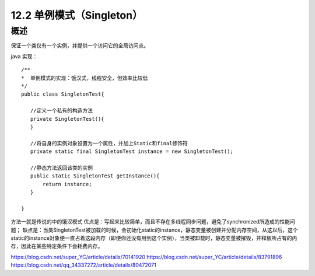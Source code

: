==================
12.2 单例模式（Singleton）
==================

概述
------

保证一个类仅有一个实例，并提供一个访问它的全局访问点。


java 实现：

::

 /**
 *  单例模式的实现：饿汉式，线程安全，但效率比较低
 */
 public class SingletonTest{
 
    //定义一个私有的构造方法
    private SingletonTest(){
    }

    //将自身的实例对象设置为一个属性，并加上Static和final修饰符
    private static final SingletonTest instance = new SingletonTest();

    //静态方法返回该类的实例
    public static SingletonTest getInstance(){
        return instance;
    }
 
 }

方法一就是传说的中的饿汉模式
优点是：写起来比较简单，而且不存在多线程同步问题，避免了synchronized所造成的性能问题；
缺点是：当类SingletonTest被加载的时候，会初始化static的instance，静态变量被创建并分配内存空间，从这以后，这个static的instance对象便一直占着这段内存（即便你还没有用到这个实例），当类被卸载时，静态变量被摧毁，并释放所占有的内存，因此在某些特定条件下会耗费内存。






https://blog.csdn.net/super_YC/article/details/70141920
https://blog.csdn.net/super_YC/article/details/83791896
https://blog.csdn.net/qq_34337272/article/details/80472071

